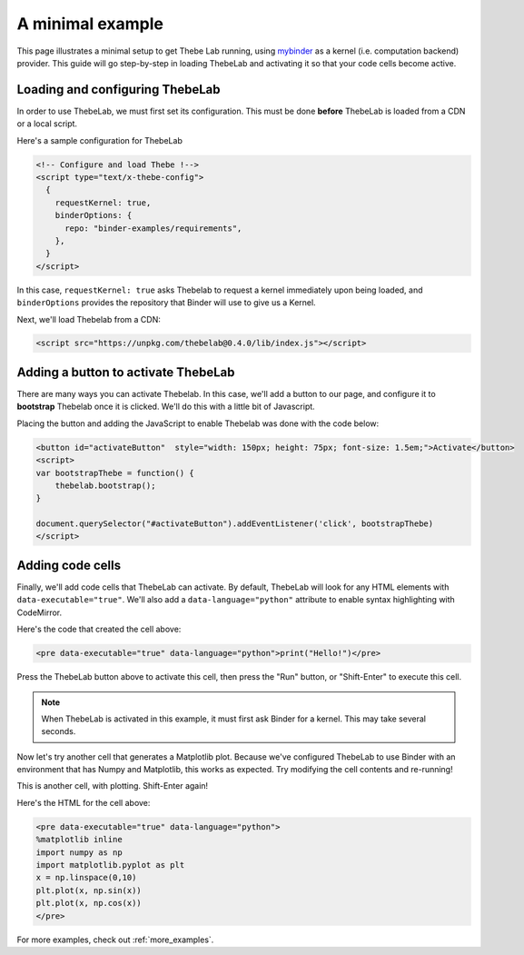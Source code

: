 .. _minimal_example:

=================
A minimal example
=================

This page illustrates a minimal setup to get Thebe Lab running, using
`mybinder <http://mybinder.org/>`_ as a
kernel (i.e. computation backend) provider. This guide will go step-by-step
in loading ThebeLab and activating it so that your code cells become active.

Loading and configuring ThebeLab
================================

In order to use ThebeLab, we must first set its configuration. This must be
done **before** ThebeLab is loaded from a CDN or a local script.

Here's a sample configuration for ThebeLab

.. raw:: html

   <!-- Configure and load Thebe !-->
   <script type="text/x-thebe-config">
     {
       requestKernel: true,
       binderOptions: {
         repo: "binder-examples/requirements",
       },
     }
   </script>

.. code:: html
   
   <!-- Configure and load Thebe !-->
   <script type="text/x-thebe-config">
     {
       requestKernel: true,
       binderOptions: {
         repo: "binder-examples/requirements",
       },
     }
   </script>

In this case, ``requestKernel: true`` asks Thebelab to request a kernel
immediately upon being loaded, and ``binderOptions`` provides the repository
that Binder will use to give us a Kernel.

Next, we'll load Thebelab from a CDN:

.. raw:: html
   
   <script src="https://unpkg.com/thebelab@0.4.0/lib/index.js"></script>

.. code:: html
   
   <script src="https://unpkg.com/thebelab@0.4.0/lib/index.js"></script>
   
Adding a button to activate ThebeLab
====================================

There are many ways you can activate Thebelab. In this case, we'll add a
button to our page, and configure it to **bootstrap** Thebelab once it is
clicked. We'll do this with a little bit of Javascript.

.. raw:: html

   <button id="activateButton" style="width: 150px; height: 75px; font-size: 1.5em;">Activate</button>
   <script>
   var bootstrapThebe = function() {
       thebelab.bootstrap();
   }

   document.querySelector("#activateButton").addEventListener('click', bootstrapThebe)
   </script>

Placing the button and adding the JavaScript to enable Thebelab was done with the
code below:

.. code:: html

   <button id="activateButton"  style="width: 150px; height: 75px; font-size: 1.5em;">Activate</button>
   <script>
   var bootstrapThebe = function() {
       thebelab.bootstrap();
   }

   document.querySelector("#activateButton").addEventListener('click', bootstrapThebe)
   </script>
   

Adding code cells
=================

Finally, we'll add code cells that ThebeLab can activate. By default, ThebeLab
will look for any HTML elements with ``data-executable="true"``. We'll also add
a ``data-language="python"`` attribute to enable syntax highlighting with CodeMirror.


.. raw:: html

   <pre data-executable="true" data-language="python">print("Hello!")</pre>

Here's the code that created the cell above:

.. code:: html

   <pre data-executable="true" data-language="python">print("Hello!")</pre>

Press the ThebeLab button above to activate this cell, then press the "Run" button,
or "Shift-Enter" to execute this cell.

.. note::

   When ThebeLab is activated in this example, it must first ask Binder for a kernel.
   This may take several seconds.

Now let's try another cell that generates a Matplotlib plot. Because we've
configured ThebeLab to use Binder with an environment that has Numpy and
Matplotlib, this works as expected. Try modifying the cell contents and
re-running!

This is another cell, with plotting. Shift-Enter again!

.. raw:: html

   <pre data-executable="true" data-language="python">
   %matplotlib inline
   import numpy as np
   import matplotlib.pyplot as plt
   x = np.linspace(0,10)
   plt.plot(x, np.sin(x))
   plt.plot(x, np.cos(x))
   </pre>

Here's the HTML for the cell above:

.. code:: html

   <pre data-executable="true" data-language="python">
   %matplotlib inline
   import numpy as np
   import matplotlib.pyplot as plt
   x = np.linspace(0,10)
   plt.plot(x, np.sin(x))
   plt.plot(x, np.cos(x))
   </pre>

For more examples, check out :ref:`more_examples`.